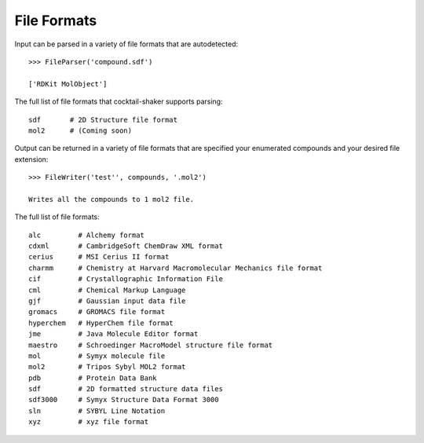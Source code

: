 .. _fileformats:

File Formats
============

Input can be parsed in a variety of file formats that are autodetected::

    >>> FileParser('compound.sdf')

    ['RDKit MolObject']

The full list of file formats that cocktail-shaker supports parsing::

    sdf       # 2D Structure file format
    mol2      # (Coming soon)


Output can be returned in a variety of file formats that are specified your enumerated compounds and your
desired file extension::

    >>> FileWriter('test'', compounds, '.mol2')

    Writes all the compounds to 1 mol2 file.


The full list of file formats::

    alc         # Alchemy format
    cdxml       # CambridgeSoft ChemDraw XML format
    cerius      # MSI Cerius II format
    charmm      # Chemistry at Harvard Macromolecular Mechanics file format
    cif         # Crystallographic Information File
    cml         # Chemical Markup Language
    gjf         # Gaussian input data file
    gromacs     # GROMACS file format
    hyperchem   # HyperChem file format
    jme         # Java Molecule Editor format
    maestro     # Schroedinger MacroModel structure file format
    mol         # Symyx molecule file
    mol2        # Tripos Sybyl MOL2 format
    pdb         # Protein Data Bank
    sdf         # 2D formatted structure data files
    sdf3000     # Symyx Structure Data Format 3000
    sln         # SYBYL Line Notation
    xyz         # xyz file format
